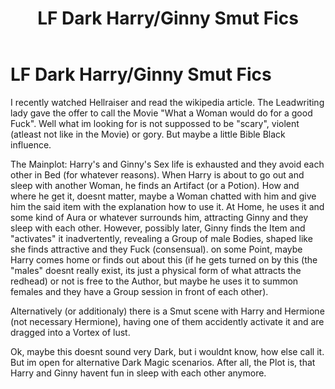 #+TITLE: LF Dark Harry/Ginny Smut Fics

* LF Dark Harry/Ginny Smut Fics
:PROPERTIES:
:Author: Atomstern
:Score: 2
:DateUnix: 1506956099.0
:DateShort: 2017-Oct-02
:FlairText: Request
:END:
I recently watched Hellraiser and read the wikipedia article. The Leadwriting lady gave the offer to call the Movie "What a Woman would do for a good Fuck". Well what im looking for is not suppossed to be "scary", violent (atleast not like in the Movie) or gory. But maybe a little Bible Black influence.

The Mainplot: Harry's and Ginny's Sex life is exhausted and they avoid each other in Bed (for whatever reasons). When Harry is about to go out and sleep with another Woman, he finds an Artifact (or a Potion). How and where he get it, doesnt matter, maybe a Woman chatted with him and give him the said item with the explanation how to use it. At Home, he uses it and some kind of Aura or whatever surrounds him, attracting Ginny and they sleep with each other. However, possibly later, Ginny finds the Item and "activates" it inadvertently, revealing a Group of male Bodies, shaped like she finds attractive and they Fuck (consensual). on some Point, maybe Harry comes home or finds out about this (if he gets turned on by this (the "males" doesnt really exist, its just a physical form of what attracts the redhead) or not is free to the Author, but maybe he uses it to summon females and they have a Group session in front of each other).

Alternatively (or additionaly) there is a Smut scene with Harry and Hermione (not necessary Hermione), having one of them accidently activate it and are dragged into a Vortex of lust.

Ok, maybe this doesnt sound very Dark, but i wouldnt know, how else call it. But im open for alternative Dark Magic scenarios. After all, the Plot is, that Harry and Ginny havent fun in sleep with each other anymore.

